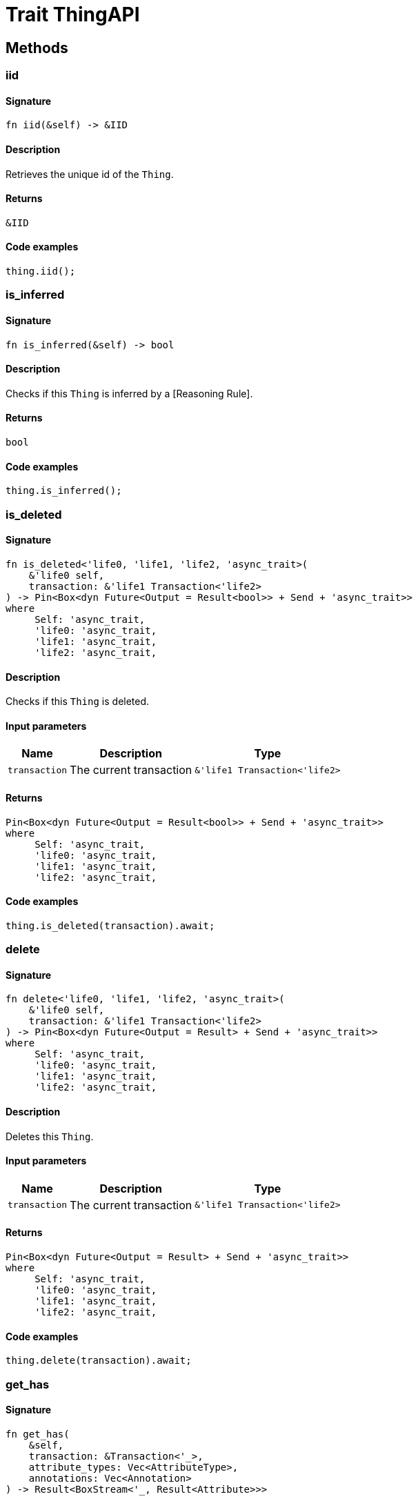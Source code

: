 [#_trait_ThingAPI]
= Trait ThingAPI

== Methods

// tag::methods[]
[#_trait_ThingAPI_tymethod_iid]
=== iid

==== Signature

[source,rust]
----
fn iid(&self) -> &IID
----

==== Description

Retrieves the unique id of the ``Thing``.

==== Returns

[source,rust]
----
&IID
----

==== Code examples

[source,rust]
----
thing.iid();
----

[#_trait_ThingAPI_tymethod_is_inferred]
=== is_inferred

==== Signature

[source,rust]
----
fn is_inferred(&self) -> bool
----

==== Description

Checks if this ``Thing`` is inferred by a [Reasoning Rule].

==== Returns

[source,rust]
----
bool
----

==== Code examples

[source,rust]
----
thing.is_inferred();
----

[#_trait_ThingAPI_tymethod_is_deleted]
=== is_deleted

==== Signature

[source,rust]
----
fn is_deleted<'life0, 'life1, 'life2, 'async_trait>(
    &'life0 self,
    transaction: &'life1 Transaction<'life2>
) -> Pin<Box<dyn Future<Output = Result<bool>> + Send + 'async_trait>>
where
     Self: 'async_trait,
     'life0: 'async_trait,
     'life1: 'async_trait,
     'life2: 'async_trait,
----

==== Description

Checks if this ``Thing`` is deleted.

==== Input parameters

[cols="~,~,~"]
[options="header"]
|===
|Name |Description |Type
a| `transaction` a| The current transaction a| `&'life1 Transaction<'life2>` 
|===

==== Returns

[source,rust]
----
Pin<Box<dyn Future<Output = Result<bool>> + Send + 'async_trait>>
where
     Self: 'async_trait,
     'life0: 'async_trait,
     'life1: 'async_trait,
     'life2: 'async_trait,
----

==== Code examples

[source,rust]
----
thing.is_deleted(transaction).await;
----

[#_trait_ThingAPI_method_delete]
=== delete

==== Signature

[source,rust]
----
fn delete<'life0, 'life1, 'life2, 'async_trait>(
    &'life0 self,
    transaction: &'life1 Transaction<'life2>
) -> Pin<Box<dyn Future<Output = Result> + Send + 'async_trait>>
where
     Self: 'async_trait,
     'life0: 'async_trait,
     'life1: 'async_trait,
     'life2: 'async_trait,
----

==== Description

Deletes this ``Thing``.

==== Input parameters

[cols="~,~,~"]
[options="header"]
|===
|Name |Description |Type
a| `transaction` a| The current transaction a| `&'life1 Transaction<'life2>` 
|===

==== Returns

[source,rust]
----
Pin<Box<dyn Future<Output = Result> + Send + 'async_trait>>
where
     Self: 'async_trait,
     'life0: 'async_trait,
     'life1: 'async_trait,
     'life2: 'async_trait,
----

==== Code examples

[source,rust]
----
thing.delete(transaction).await;
----

[#_trait_ThingAPI_method_get_has]
=== get_has

==== Signature

[source,rust]
----
fn get_has(
    &self,
    transaction: &Transaction<'_>,
    attribute_types: Vec<AttributeType>,
    annotations: Vec<Annotation>
) -> Result<BoxStream<'_, Result<Attribute>>>
----

==== Description

Retrieves the ``Attribute``s that this ``Thing`` owns. Optionally, filtered by an ``AttributeType`` or a list of ``AttributeType``s. Optionally, filtered by ``Annotation``s.

==== Input parameters

[cols="~,~,~"]
[options="header"]
|===
|Name |Description |Type
a| `transaction` a| The current transaction a| `&Transaction<'_>` 
a| `attribute_type` a| The ``AttributeType`` to filter the attributes by a| 
a| `attribute_types` a| The ``AttributeType``s to filter the attributes by a| `Vec<AttributeType>` 
a| `annotations` a| Only retrieve attributes with all given ``Annotation``s a| `Vec<Annotation>` 
|===

==== Returns

[source,rust]
----
Result<BoxStream<'_, Result<Attribute>>>
----

==== Code examples

[source,rust]
----
thing.get_has(transaction, attribute_type, annotations=vec![Annotation::Key]);
----

[#_trait_ThingAPI_method_set_has]
=== set_has

==== Signature

[source,rust]
----
fn set_has<'life0, 'life1, 'life2, 'async_trait>(
    &'life0 self,
    transaction: &'life1 Transaction<'life2>,
    attribute: Attribute
) -> Pin<Box<dyn Future<Output = Result> + Send + 'async_trait>>
where
     Self: 'async_trait,
     'life0: 'async_trait,
     'life1: 'async_trait,
     'life2: 'async_trait,
----

==== Description

Assigns an ``Attribute`` to be owned by this ``Thing``.

==== Input parameters

[cols="~,~,~"]
[options="header"]
|===
|Name |Description |Type
a| `transaction` a| The current transaction a| `&'life1 Transaction<'life2>` 
a| `attribute` a| The ``Attribute`` to be owned by this ``Thing``. a| `Attribute` 
|===

==== Returns

[source,rust]
----
Pin<Box<dyn Future<Output = Result> + Send + 'async_trait>>
where
     Self: 'async_trait,
     'life0: 'async_trait,
     'life1: 'async_trait,
     'life2: 'async_trait,
----

==== Code examples

[source,rust]
----
thing.set_has(transaction, attribute).await;
----

[#_trait_ThingAPI_method_unset_has]
=== unset_has

==== Signature

[source,rust]
----
fn unset_has<'life0, 'life1, 'life2, 'async_trait>(
    &'life0 self,
    transaction: &'life1 Transaction<'life2>,
    attribute: Attribute
) -> Pin<Box<dyn Future<Output = Result> + Send + 'async_trait>>
where
     Self: 'async_trait,
     'life0: 'async_trait,
     'life1: 'async_trait,
     'life2: 'async_trait,
----

==== Description

Unassigns an ``Attribute`` from this ``Thing``.

==== Input parameters

[cols="~,~,~"]
[options="header"]
|===
|Name |Description |Type
a| `transaction` a| The current transaction a| `&'life1 Transaction<'life2>` 
a| `attribute` a| The ``Attribute`` to be disowned from this ``Thing``. a| `Attribute` 
|===

==== Returns

[source,rust]
----
Pin<Box<dyn Future<Output = Result> + Send + 'async_trait>>
where
     Self: 'async_trait,
     'life0: 'async_trait,
     'life1: 'async_trait,
     'life2: 'async_trait,
----

==== Code examples

[source,rust]
----
thing.unset_has(transaction, attribute).await;
----

[#_trait_ThingAPI_method_get_relations]
=== get_relations

==== Signature

[source,rust]
----
fn get_relations(
    &self,
    transaction: &Transaction<'_>,
    role_types: Vec<RoleType>
) -> Result<BoxStream<'_, Result<Relation>>>
----

==== Description

Retrieves all the ``Relations`` which this ``Thing`` plays a role in, optionally filtered by one or more given roles.

==== Input parameters

[cols="~,~,~"]
[options="header"]
|===
|Name |Description |Type
a| `transaction` a| The current transaction a| `&Transaction<'_>` 
a| `role_types` a| The list of roles to filter the relations by. a| `Vec<RoleType>` 
|===

==== Returns

[source,rust]
----
Result<BoxStream<'_, Result<Relation>>>
----

==== Code examples

[source,rust]
----
thing.get_relations(transaction, role_types);
----

[#_trait_ThingAPI_method_get_playing]
=== get_playing

==== Signature

[source,rust]
----
fn get_playing(
    &self,
    transaction: &Transaction<'_>
) -> Result<BoxStream<'_, Result<RoleType>>>
----

==== Description

Retrieves the roles that this ``Thing`` is currently playing.

==== Input parameters

[cols="~,~,~"]
[options="header"]
|===
|Name |Description |Type
a| `transaction` a| The current transaction a| `&Transaction<'_>` 
|===

==== Returns

[source,rust]
----
Result<BoxStream<'_, Result<RoleType>>>
----

==== Code examples

[source,rust]
----
thing.get_playing(transaction);
----

// end::methods[]
